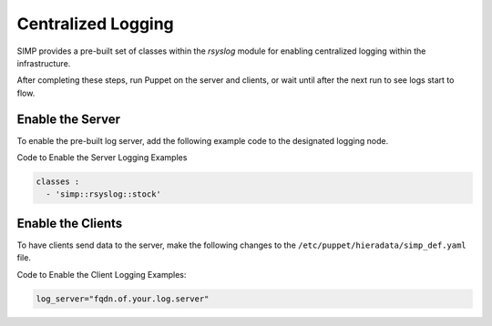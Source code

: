 Centralized Logging
===================

SIMP provides a pre-built set of classes within the *rsyslog* module for
enabling centralized logging within the infrastructure.

After completing these steps, run Puppet on the server and clients, or
wait until after the next run to see logs start to flow.

Enable the Server
-----------------

To enable the pre-built log server, add the following example code to
the designated logging node.

Code to Enable the Server Logging Examples

.. code-block:: yaml

  classes :
    - 'simp::rsyslog::stock'


Enable the Clients
------------------

To have clients send data to the server, make the following changes to
the ``/etc/puppet/hieradata/simp_def.yaml`` file.

Code to Enable the Client Logging Examples:

.. code-block:: ruby

  log_server="fqdn.of.your.log.server"
